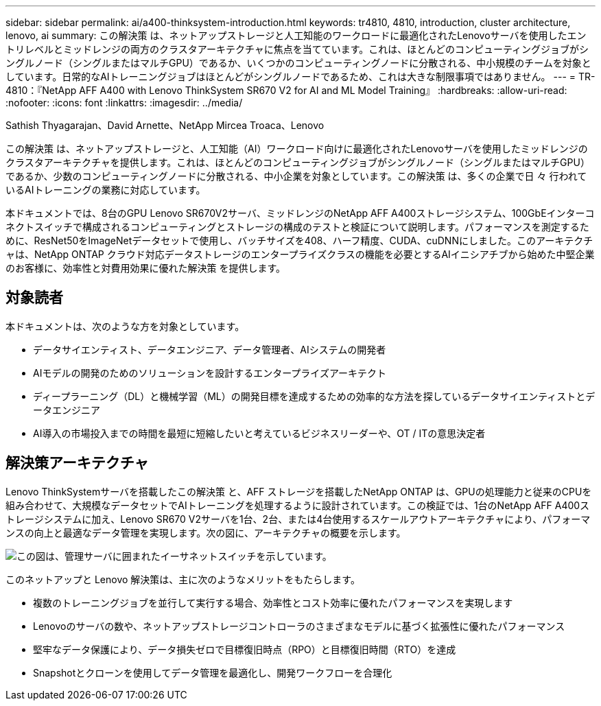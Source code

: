 ---
sidebar: sidebar 
permalink: ai/a400-thinksystem-introduction.html 
keywords: tr4810, 4810, introduction, cluster architecture, lenovo, ai 
summary: この解決策 は、ネットアップストレージと人工知能のワークロードに最適化されたLenovoサーバを使用したエントリレベルとミッドレンジの両方のクラスタアーキテクチャに焦点を当てています。これは、ほとんどのコンピューティングジョブがシングルノード（シングルまたはマルチGPU）であるか、いくつかのコンピューティングノードに分散される、中小規模のチームを対象としています。日常的なAIトレーニングジョブはほとんどがシングルノードであるため、これは大きな制限事項ではありません。 
---
= TR-4810：『NetApp AFF A400 with Lenovo ThinkSystem SR670 V2 for AI and ML Model Training』
:hardbreaks:
:allow-uri-read: 
:nofooter: 
:icons: font
:linkattrs: 
:imagesdir: ../media/


Sathish Thyagarajan、David Arnette、NetApp Mircea Troaca、Lenovo

[role="lead"]
この解決策 は、ネットアップストレージと、人工知能（AI）ワークロード向けに最適化されたLenovoサーバを使用したミッドレンジのクラスタアーキテクチャを提供します。これは、ほとんどのコンピューティングジョブがシングルノード（シングルまたはマルチGPU）であるか、少数のコンピューティングノードに分散される、中小企業を対象としています。この解決策 は、多くの企業で日 々 行われているAIトレーニングの業務に対応しています。

本ドキュメントでは、8台のGPU Lenovo SR670V2サーバ、ミッドレンジのNetApp AFF A400ストレージシステム、100GbEインターコネクトスイッチで構成されるコンピューティングとストレージの構成のテストと検証について説明します。パフォーマンスを測定するために、ResNet50をImageNetデータセットで使用し、バッチサイズを408、ハーフ精度、CUDA、cuDNNにしました。このアーキテクチャは、NetApp ONTAP クラウド対応データストレージのエンタープライズクラスの機能を必要とするAIイニシアチブから始めた中堅企業のお客様に、効率性と対費用効果に優れた解決策 を提供します。



== 対象読者

本ドキュメントは、次のような方を対象としています。

* データサイエンティスト、データエンジニア、データ管理者、AIシステムの開発者
* AIモデルの開発のためのソリューションを設計するエンタープライズアーキテクト
* ディープラーニング（DL）と機械学習（ML）の開発目標を達成するための効率的な方法を探しているデータサイエンティストとデータエンジニア
* AI導入の市場投入までの時間を最短に短縮したいと考えているビジネスリーダーや、OT / ITの意思決定者




== 解決策アーキテクチャ

Lenovo ThinkSystemサーバを搭載したこの解決策 と、AFF ストレージを搭載したNetApp ONTAP は、GPUの処理能力と従来のCPUを組み合わせて、大規模なデータセットでAIトレーニングを処理するように設計されています。この検証では、1台のNetApp AFF A400ストレージシステムに加え、Lenovo SR670 V2サーバを1台、2台、または4台使用するスケールアウトアーキテクチャにより、パフォーマンスの向上と最適なデータ管理を実現します。次の図に、アーキテクチャの概要を示します。

image::a400-thinksystem-image2.png[この図は、管理サーバに囲まれたイーサネットスイッチを示しています。]

このネットアップと Lenovo 解決策は、主に次のようなメリットをもたらします。

* 複数のトレーニングジョブを並行して実行する場合、効率性とコスト効率に優れたパフォーマンスを実現します
* Lenovoのサーバの数や、ネットアップストレージコントローラのさまざまなモデルに基づく拡張性に優れたパフォーマンス
* 堅牢なデータ保護により、データ損失ゼロで目標復旧時点（RPO）と目標復旧時間（RTO）を達成
* Snapshotとクローンを使用してデータ管理を最適化し、開発ワークフローを合理化


